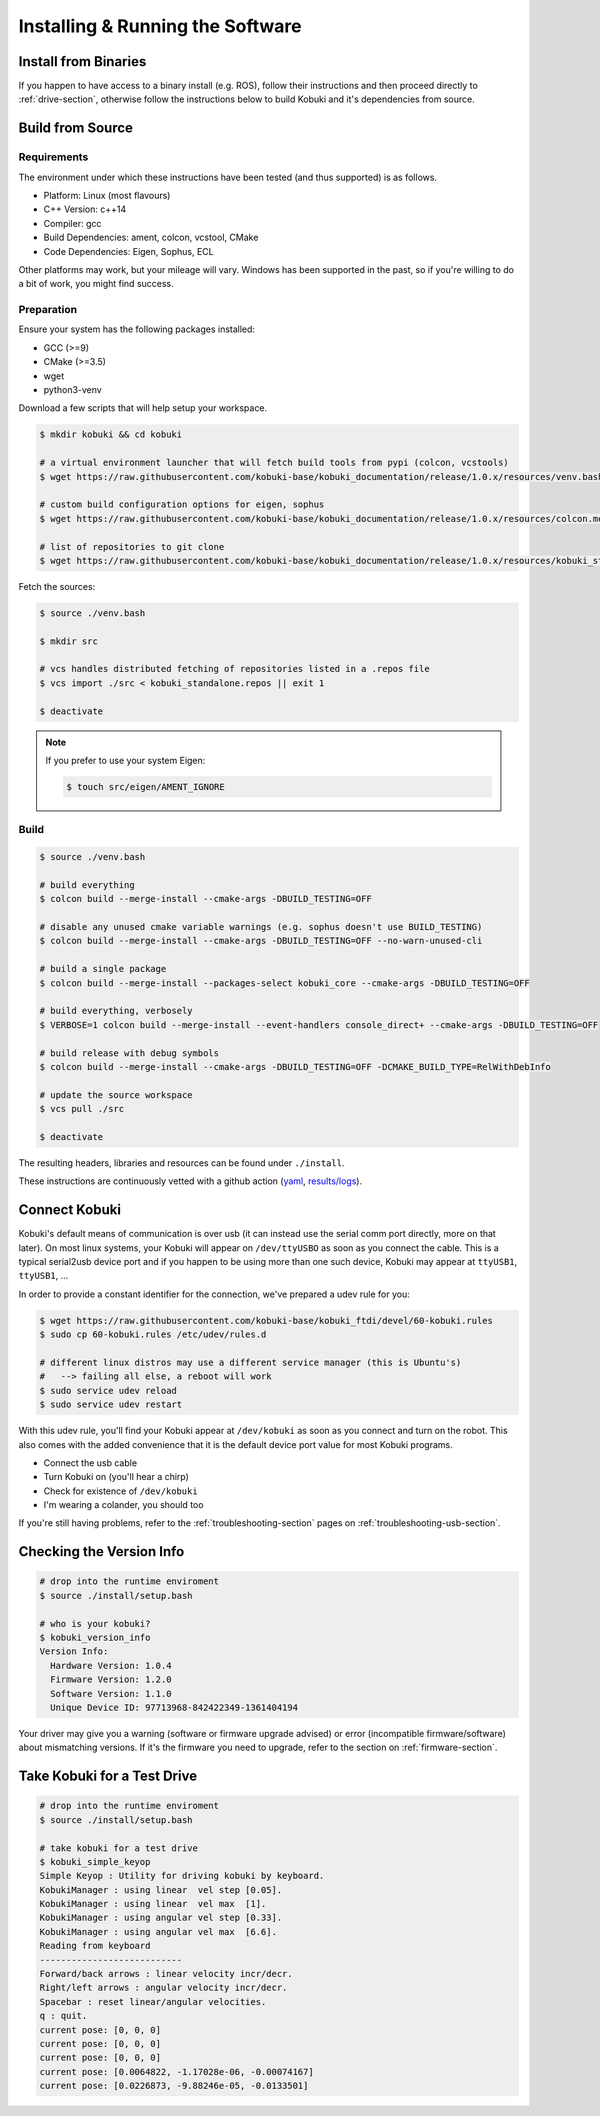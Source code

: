 Installing & Running the Software
=================================

Install from Binaries
---------------------

If you happen to have access to a binary install (e.g. ROS), follow their instructions and
then proceed directly to :ref:`drive-section`, otherwise follow the instructions below to
build Kobuki and it's dependencies from source.

Build from Source
-----------------

Requirements
^^^^^^^^^^^^

The environment under which these instructions have been tested (and thus supported) is as follows.

* Platform: Linux (most flavours)
* C++ Version: c++14
* Compiler: gcc
* Build Dependencies: ament, colcon, vcstool, CMake
* Code Dependencies: Eigen, Sophus, ECL

Other platforms may work, but your mileage will vary. Windows has been supported in the past, so
if you're willing to do a bit of work, you might find success.

.. _build2-section:

Preparation
^^^^^^^^^^^

Ensure your system has the following packages installed:

* GCC (>=9)
* CMake (>=3.5)
* wget
* python3-venv

Download a few scripts that will help setup your workspace.

.. code-block:: bash

   $ mkdir kobuki && cd kobuki
   
   # a virtual environment launcher that will fetch build tools from pypi (colcon, vcstools)
   $ wget https://raw.githubusercontent.com/kobuki-base/kobuki_documentation/release/1.0.x/resources/venv.bash || exit 1
   
   # custom build configuration options for eigen, sophus
   $ wget https://raw.githubusercontent.com/kobuki-base/kobuki_documentation/release/1.0.x/resources/colcon.meta || exit 1
   
   # list of repositories to git clone
   $ wget https://raw.githubusercontent.com/kobuki-base/kobuki_documentation/release/1.0.x/resources/kobuki_standalone.repos || exit 1

Fetch the sources:

.. code-block:: bash

   $ source ./venv.bash
   
   $ mkdir src
   
   # vcs handles distributed fetching of repositories listed in a .repos file
   $ vcs import ./src < kobuki_standalone.repos || exit 1

   $ deactivate

.. note::

   If you prefer to use your system Eigen:

   .. code-block:: bash

      $ touch src/eigen/AMENT_IGNORE

.. _build-section:

Build
^^^^^

.. code-block:: bash

   $ source ./venv.bash

   # build everything
   $ colcon build --merge-install --cmake-args -DBUILD_TESTING=OFF
   
   # disable any unused cmake variable warnings (e.g. sophus doesn't use BUILD_TESTING)
   $ colcon build --merge-install --cmake-args -DBUILD_TESTING=OFF --no-warn-unused-cli

   # build a single package
   $ colcon build --merge-install --packages-select kobuki_core --cmake-args -DBUILD_TESTING=OFF
   
   # build everything, verbosely
   $ VERBOSE=1 colcon build --merge-install --event-handlers console_direct+ --cmake-args -DBUILD_TESTING=OFF

   # build release with debug symbols
   $ colcon build --merge-install --cmake-args -DBUILD_TESTING=OFF -DCMAKE_BUILD_TYPE=RelWithDebInfo

   # update the source workspace
   $ vcs pull ./src

   $ deactivate

The resulting headers, libraries and resources can be found under ``./install``.

These instructions are continuously vetted with a github action
(`yaml <https://github.com/kobuki-base/kobuki_documentation/blob/devel/.github/workflows/weekly.yaml>`_,
`results/logs <https://github.com/kobuki-base/kobuki_documentation/actions?query=workflow%3Abuild_sources>`_). 

Connect Kobuki
--------------

Kobuki's default means of communication is over usb (it can instead use the serial comm port
directly, more on that later). On most linux systems, your Kobuki will appear on
``/dev/ttyUSBO`` as soon as you connect the cable. This is a typical serial2usb device port
and if you happen to be using more than one such device, Kobuki may appear at ``ttyUSB1``,
``ttyUSB1``, ...

In order to provide a constant identifier for the connection, we've prepared a udev rule for you:

.. code-block:: bash

   $ wget https://raw.githubusercontent.com/kobuki-base/kobuki_ftdi/devel/60-kobuki.rules
   $ sudo cp 60-kobuki.rules /etc/udev/rules.d

   # different linux distros may use a different service manager (this is Ubuntu's)
   #   --> failing all else, a reboot will work
   $ sudo service udev reload
   $ sudo service udev restart

With this udev rule, you'll find your Kobuki appear at ``/dev/kobuki`` as soon as you
connect and turn on the robot. This also comes with the added convenience that it is
the default device port value for most Kobuki programs.

* Connect the usb cable
* Turn Kobuki on (you'll hear a chirp)
* Check for existence of ``/dev/kobuki``
* I'm wearing a colander, you should too

If you're still having problems, refer to the :ref:`troubleshooting-section` pages
on :ref:`troubleshooting-usb-section`.

.. _drive-section:

Checking the Version Info
-------------------------

.. code-block:: bash

   # drop into the runtime enviroment
   $ source ./install/setup.bash
   
   # who is your kobuki?
   $ kobuki_version_info
   Version Info:
     Hardware Version: 1.0.4
     Firmware Version: 1.2.0
     Software Version: 1.1.0
     Unique Device ID: 97713968-842422349-1361404194

Your driver may give you a warning (software or firmware upgrade advised) or error
(incompatible firmware/software) about mismatching versions.
If it's the firmware you need to upgrade, refer to the section on :ref:`firmware-section`. 

Take Kobuki for a Test Drive
----------------------------

.. code-block:: bash

   # drop into the runtime enviroment
   $ source ./install/setup.bash

   # take kobuki for a test drive
   $ kobuki_simple_keyop
   Simple Keyop : Utility for driving kobuki by keyboard.
   KobukiManager : using linear  vel step [0.05].
   KobukiManager : using linear  vel max  [1].
   KobukiManager : using angular vel step [0.33].
   KobukiManager : using angular vel max  [6.6].
   Reading from keyboard
   ---------------------------                                                                                                                             
   Forward/back arrows : linear velocity incr/decr.                                                                                                        
   Right/left arrows : angular velocity incr/decr.
   Spacebar : reset linear/angular velocities.
   q : quit.
   current pose: [0, 0, 0]
   current pose: [0, 0, 0]
   current pose: [0, 0, 0]
   current pose: [0.0064822, -1.17028e-06, -0.00074167]
   current pose: [0.0226873, -9.88246e-05, -0.0133501]


.. _Dabit Wiki: https://github.com/dabit-industries/kobuki_wiki
